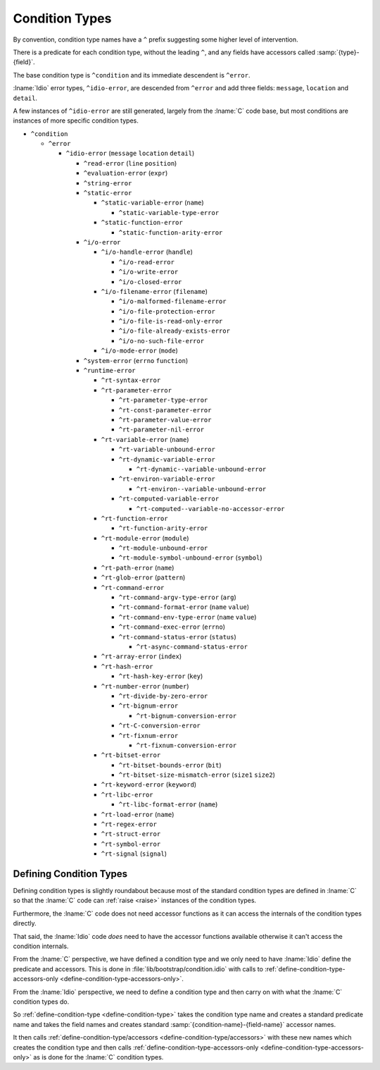 Condition Types
---------------

By convention, condition type names have a ``^`` prefix suggesting
some higher level of intervention.

There is a predicate for each condition type, without the leading
``^``, and any fields have accessors called :samp:`{type}-{field}`.

The base condition type is ``^condition`` and its immediate descendent
is ``^error``.

:lname:`Idio` error types, ``^idio-error``, are descended from
``^error`` and add three fields: ``message``, ``location`` and
``detail``.

A few instances of ``^idio-error`` are still generated, largely from
the :lname:`C` code base, but most conditions are instances of more
specific condition types.

* ``^condition``

  * ``^error``

    * ``^idio-error`` (``message`` ``location`` ``detail``)

      * ``^read-error`` (``line`` ``position``)

      * ``^evaluation-error`` (``expr``)

      * ``^string-error``

      * ``^static-error``

	* ``^static-variable-error`` (``name``)
	   
	  * ``^static-variable-type-error``
	   
	* ``^static-function-error``
	   
	  * ``^static-function-arity-error``
	   
      * ``^i/o-error``

	* ``^i/o-handle-error`` (``handle``)
	   
	  * ``^i/o-read-error``
	   
	  * ``^i/o-write-error``
	   
	  * ``^i/o-closed-error``
	   
	* ``^i/o-filename-error`` (``filename``)
	   
	  * ``^i/o-malformed-filename-error``
	   
	  * ``^i/o-file-protection-error``
	   
	  * ``^i/o-file-is-read-only-error``
	   
	  * ``^i/o-file-already-exists-error``
	   
	  * ``^i/o-no-such-file-error``
	   
	* ``^i/o-mode-error`` (``mode``)
	   
      * ``^system-error`` (``errno`` ``function``)

      * ``^runtime-error``

	* ``^rt-syntax-error``

	* ``^rt-parameter-error``

	  * ``^rt-parameter-type-error``

	  * ``^rt-const-parameter-error``

	  * ``^rt-parameter-value-error``

	  * ``^rt-parameter-nil-error``

	* ``^rt-variable-error`` (``name``)

	  * ``^rt-variable-unbound-error``

	  * ``^rt-dynamic-variable-error``

	    * ``^rt-dynamic--variable-unbound-error``

	  * ``^rt-environ-variable-error``

	    * ``^rt-environ--variable-unbound-error``

	  * ``^rt-computed-variable-error``

	    * ``^rt-computed--variable-no-accessor-error``

	* ``^rt-function-error``

	  * ``^rt-function-arity-error``

	* ``^rt-module-error`` (``module``)

	  * ``^rt-module-unbound-error``

	  * ``^rt-module-symbol-unbound-error`` (``symbol``)

	* ``^rt-path-error`` (``name``)

	* ``^rt-glob-error`` (``pattern``)

	* ``^rt-command-error``

	  * ``^rt-command-argv-type-error`` (``arg``)

	  * ``^rt-command-format-error`` (``name`` ``value``)

	  * ``^rt-command-env-type-error`` (``name`` ``value``)

	  * ``^rt-command-exec-error`` (``errno``)

	  * ``^rt-command-status-error`` (``status``)

	    * ``^rt-async-command-status-error``

	* ``^rt-array-error`` (``index``)

	* ``^rt-hash-error``

	  * ``^rt-hash-key-error`` (``key``)

	* ``^rt-number-error`` (``number``)

	  * ``^rt-divide-by-zero-error``

	  * ``^rt-bignum-error``

	    * ``^rt-bignum-conversion-error``

	  * ``^rt-C-conversion-error``

	  * ``^rt-fixnum-error``

	    * ``^rt-fixnum-conversion-error``

	* ``^rt-bitset-error``

	  * ``^rt-bitset-bounds-error`` (``bit``)

	  * ``^rt-bitset-size-mismatch-error`` (``size1`` ``size2``)

	* ``^rt-keyword-error`` (``keyword``)

	* ``^rt-libc-error``

	  * ``^rt-libc-format-error`` (``name``)

	* ``^rt-load-error`` (``name``)

	* ``^rt-regex-error``

	* ``^rt-struct-error``

	* ``^rt-symbol-error``

	* ``^rt-signal`` (``signal``)

Defining Condition Types
^^^^^^^^^^^^^^^^^^^^^^^^

Defining condition types is slightly roundabout because most of the
standard condition types are defined in :lname:`C` so that the
:lname:`C` code can :ref:`raise <raise>` instances of the condition
types.

Furthermore, the :lname:`C` code does not need accessor functions as
it can access the internals of the condition types directly.

That said, the :lname:`Idio` code *does* need to have the accessor
functions available otherwise it can't access the condition internals.

From the :lname:`C` perspective, we have defined a condition type and
we only need to have :lname:`Idio` define the predicate and accessors.
This is done in :file:`lib/bootstrap/condition.idio` with calls to
:ref:`define-condition-type-accessors-only
<define-condition-type-accessors-only>`.

From the :lname:`Idio` perspective, we need to define a condition type
and then carry on with what the :lname:`C` condition types do.

So :ref:`define-condition-type <define-condition-type>` takes the
condition type name and creates a standard predicate name and takes
the field names and creates standard
:samp:`{condition-name}-{field-name}` accessor names.

It then calls :ref:`define-condition-type/accessors
<define-condition-type/accessors>` with these new names which creates
the condition type and then calls
:ref:`define-condition-type-accessors-only
<define-condition-type-accessors-only>` as is done for the :lname:`C`
condition types.


